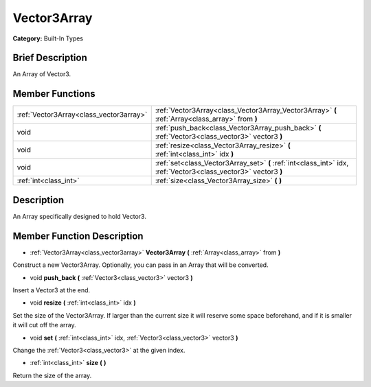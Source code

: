 .. Generated automatically by doc/tools/makerst.py in Godot's source tree.
.. DO NOT EDIT THIS FILE, but the doc/base/classes.xml source instead.

.. _class_Vector3Array:

Vector3Array
============

**Category:** Built-In Types

Brief Description
-----------------

An Array of Vector3.

Member Functions
----------------

+------------------------------------------+-------------------------------------------------------------------------------------------------------------------+
| :ref:`Vector3Array<class_vector3array>`  | :ref:`Vector3Array<class_Vector3Array_Vector3Array>`  **(** :ref:`Array<class_array>` from  **)**                 |
+------------------------------------------+-------------------------------------------------------------------------------------------------------------------+
| void                                     | :ref:`push_back<class_Vector3Array_push_back>`  **(** :ref:`Vector3<class_vector3>` vector3  **)**                |
+------------------------------------------+-------------------------------------------------------------------------------------------------------------------+
| void                                     | :ref:`resize<class_Vector3Array_resize>`  **(** :ref:`int<class_int>` idx  **)**                                  |
+------------------------------------------+-------------------------------------------------------------------------------------------------------------------+
| void                                     | :ref:`set<class_Vector3Array_set>`  **(** :ref:`int<class_int>` idx, :ref:`Vector3<class_vector3>` vector3  **)** |
+------------------------------------------+-------------------------------------------------------------------------------------------------------------------+
| :ref:`int<class_int>`                    | :ref:`size<class_Vector3Array_size>`  **(** **)**                                                                 |
+------------------------------------------+-------------------------------------------------------------------------------------------------------------------+

Description
-----------

An Array specifically designed to hold Vector3.

Member Function Description
---------------------------

.. _class_Vector3Array_Vector3Array:

- :ref:`Vector3Array<class_vector3array>`  **Vector3Array**  **(** :ref:`Array<class_array>` from  **)**

Construct a new Vector3Array. Optionally, you can pass in an Array that will be converted.

.. _class_Vector3Array_push_back:

- void  **push_back**  **(** :ref:`Vector3<class_vector3>` vector3  **)**

Insert a Vector3 at the end.

.. _class_Vector3Array_resize:

- void  **resize**  **(** :ref:`int<class_int>` idx  **)**

Set the size of the Vector3Array. If larger than the current size it will reserve some space beforehand, and if it is smaller it will cut off the array.

.. _class_Vector3Array_set:

- void  **set**  **(** :ref:`int<class_int>` idx, :ref:`Vector3<class_vector3>` vector3  **)**

Change the :ref:`Vector3<class_vector3>` at the given index.

.. _class_Vector3Array_size:

- :ref:`int<class_int>`  **size**  **(** **)**

Return the size of the array.


